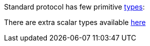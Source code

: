 Standard protocol has few primitive https://graphql.org/learn/schema/[types]:

There are extra scalar types available https://github.com/graphql-java/graphql-java-extended-scalars[here]
